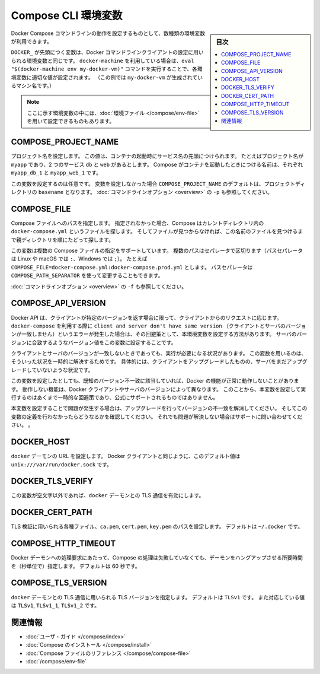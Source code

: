 .. -*- coding: utf-8 -*-
.. URL: https://docs.docker.com/compose/reference/envvars/
.. SOURCE: https://github.com/docker/compose/blob/master/docs/reference/envvars.md
   doc version: 1.11
      https://github.com/docker/compose/commits/master/docs/reference/envvars.md
.. check date: 2016/04/28
.. Commits on Mar 25, 2016 dcdcf4869b6df77e16e243ace9e49c136d336b78
.. -------------------------------------------------------------------

.. title: Compose CLI environment variables

.. _compose-cli-environment-variables:

=======================================
Compose CLI 環境変数
=======================================

.. sidebar:: 目次

   .. contents:: 
       :depth: 3
       :local:

.. Several environment variables are available for you to configure the Docker Compose command-line behaviour.

Docker Compose コマンドラインの動作を設定するものとして、数種類の環境変数が利用できます。

.. Variables starting with `DOCKER_` are the same as those used to configure the
   Docker command-line client. If you're using `docker-machine`, then the `eval "$(docker-machine env my-docker-vm)"` command should set them to their correct values. (In this example, `my-docker-vm` is the name of a machine you created.)

``DOCKER_`` が先頭につく変数は、Docker コマンドラインクライアントの設定に用いられる環境変数と同じです。
``docker-machine`` を利用している場合は、``eval "$(docker-machine env my-docker-vm)"`` コマンドを実行することで、各環境変数に適切な値が設定されます。
（この例では ``my-docker-vm`` が生成されているマシン名です。）

.. > **Note**: Some of these variables can also be provided using an
   > [environment file](/compose/env-file.md)

.. note::

   ここに示す環境変数の中には、:doc:`環境ファイル </compose/env-file>` を用いて設定できるものもあります。


.. ## COMPOSE\_PROJECT\_NAME

.. _compose-project-name:

COMPOSE_PROJECT_NAME
====================

.. Sets the project name. This value is prepended along with the service name to
   the container on start up. For example, if your project name is `myapp` and it
   includes two services `db` and `web` then compose starts containers named
   `myapp_db_1` and `myapp_web_1` respectively.

プロジェクト名を設定します。
この値は、コンテナの起動時にサービス名の先頭につけられます。
たとえばプロジェクト名が ``myapp`` であり、2 つのサービス ``db`` と ``web`` があるとします。
Compose がコンテナを起動したときにつける名前は、それぞれ ``myapp_db_1`` と ``myapp_web_1`` です。

.. Setting this is optional. If you do not set this, the `COMPOSE_PROJECT_NAME`
   defaults to the `basename` of the project directory. See also the `-p`
   [command-line option](overview.md).

この変数を設定するのは任意です。
変数を設定しなかった場合 ``COMPOSE_PROJECT_NAME`` のデフォルトは、プロジェクトディレクトリの ``basename`` となります。
:doc:`コマンドラインオプション <overview>` の ``-p`` も参照してください。

.. ## COMPOSE\_FILE

.. _compose-file:

COMPOSE_FILE
====================

.. Specify the path to a Compose file. If not provided, Compose looks for a file named
   `docker-compose.yml` in the current directory and then each parent directory in
   succession until a file by that name is found.

Compose ファイルへのパスを指定します。
指定されなかった場合、Compose はカレントディレクトリ内の ``docker-compose.yml`` というファイルを探します。
そしてファイルが見つからなければ、この名前のファイルを見つけるまで親ディレクトリを順にたどって探します。

.. This variable supports multiple Compose files separated by a path separator (on
   Linux and macOS the path separator is `:`, on Windows it is `;`). For example:
   `COMPOSE_FILE=docker-compose.yml:docker-compose.prod.yml`. The path separator
   can also be customized using `COMPOSE_PATH_SEPARATOR`.

この変数は複数の Compose ファイルの指定をサポートしています。
複数のパスはセパレータで区切ります（パスセパレータは Linux や macOS では ``:``、Windows では ``;``）。
たとえば ``COMPOSE_FILE=docker-compose.yml:docker-compose.prod.yml`` とします。
パスセパレータは ``COMPOSE_PATH_SEPARATOR`` を使って変更することもできます。

.. See also the `-f` [command-line option](overview.md).

:doc:`コマンドラインオプション <overview>` の ``-f`` も参照してください。

.. ## COMPOSE\_API\_VERSION

.. _compose-api-version:

COMPOSE_API_VERSION
====================

.. The Docker API only supports requests from clients which report a specific
   version. If you receive a `client and server don't have same version` error using
   `docker-compose`, you can workaround this error by setting this environment
   variable. Set the version value to match the server version.

Docker API は、クライアントが特定のバージョンを返す場合に限って、クライアントからのリクエストに応じます。
``docker-compose`` を利用する際に ``client and server don't have same version`` （クライアントとサーバのバージョンが一致しません）というエラーが発生した場合は、その回避策として、本環境変数を設定する方法があります。
サーバのバージョンに合致するようなバージョン値をこの変数に設定することです。

.. Setting this variable is intended as a workaround for situations where you need
   to run temporarily with a mismatch between the client and server version. For
   example, if you can upgrade the client but need to wait to upgrade the server.

クライアントとサーバのバージョンが一致しないときであっても、実行が必要になる状況があります。
この変数を用いるのは、そういった状況を一時的に解決するためです。
具体的には、クライアントをアップグレードしたものの、サーバをまだアップグレードしていないような状況です。

.. Running with this variable set and a known mismatch does prevent some Docker
   features from working properly. The exact features that fail would depend on the
   Docker client and server versions. For this reason, running with this variable
   set is only intended as a workaround and it is not officially supported.

この変数を設定したとしても、既知のバージョン不一致に該当していれば、Docker の機能が正常に動作しないことがあります。
動作しない機能は、Docker クライアントやサーバのバージョンによって異なります。
このことから、本変数を設定して実行するのはあくまで一時的な回避策であり、公式にサポートされるものではありません。

.. If you run into problems running with this set, resolve the mismatch through
   upgrade and remove this setting to see if your problems resolve before notifying
   support.

本変数を設定することで問題が発生する場合は、アップグレードを行ってバージョンの不一致を解消してください。
そしてこの変数の定義を行わなかったらどうなるかを確認してください。
それでも問題が解決しない場合はサポートに問い合わせてください。
。

.. ## DOCKER\_HOST

.. _docker-host:

DOCKER_HOST
====================

.. Sets the URL of the `docker` daemon. As with the Docker client, defaults to `unix:///var/run/docker.sock`.

``docker`` デーモンの URL を設定します。
Docker クライアントと同じように、このデフォルト値は ``unix:///var/run/docker.sock`` です。

.. ## DOCKER\_TLS\_VERIFY

.. _docker_tls_verify:

DOCKER_TLS_VERIFY
====================

.. When set to anything other than an empty string, enables TLS communication with
   the `docker` daemon.

この変数が空文字以外であれば、``docker`` デーモンとの TLS 通信を有効にします。

.. ## DOCKER\_CERT\_PATH

.. _docker_cert_path:

DOCKER_CERT_PATH
====================

.. Configures the path to the `ca.pem`, `cert.pem`, and `key.pem` files used for TLS verification. Defaults to `~/.docker`.

TLS 検証に用いられる各種ファイル、``ca.pem``, ``cert.pem``, ``key.pem`` のパスを設定します。
デフォルトは ``~/.docker`` です。

.. ## COMPOSE\_HTTP\_TIMEOUT

.. _compose_http_timeout:

COMPOSE_HTTP_TIMEOUT
====================

.. Configures the time (in seconds) a request to the Docker daemon is allowed to hang before Compose considers
   it failed. Defaults to 60 seconds.

Docker デーモンへの処理要求にあたって、Compose の処理は失敗していなくても、デーモンをハングアップさせる所要時間を（秒単位で）指定します。
デフォルトは 60 秒です。

.. ## COMPOSE\_TLS\_VERSION

.. _compose_tls_version:

COMPOSE_TLS_VERSION
====================

.. Configure which TLS version is used for TLS communication with the `docker`
   daemon. Defaults to `TLSv1`.
   Supported values are: `TLSv1`, `TLSv1_1`, `TLSv1_2`.

``docker`` デーモンとの TLS 通信に用いられる TLS バージョンを指定します。
デフォルトは ``TLSv1`` です。
また対応している値は ``TLSv1``, ``TLSv1_1``, ``TLSv1_2`` です。

.. Related Information

関連情報
==========

..    User guide
    Installing Compose
    Compose file reference

* :doc:`ユーザ・ガイド </compose/index>`
* :doc:`Compose のインストール </compose/install>`
* :doc:`Compose ファイルのリファレンス </compose/compose-file>`
* :doc:`/compose/env-file`

.. seealso:: 

   CLI Environment Variables
      https://docs.docker.com/compose/reference/envvars/

